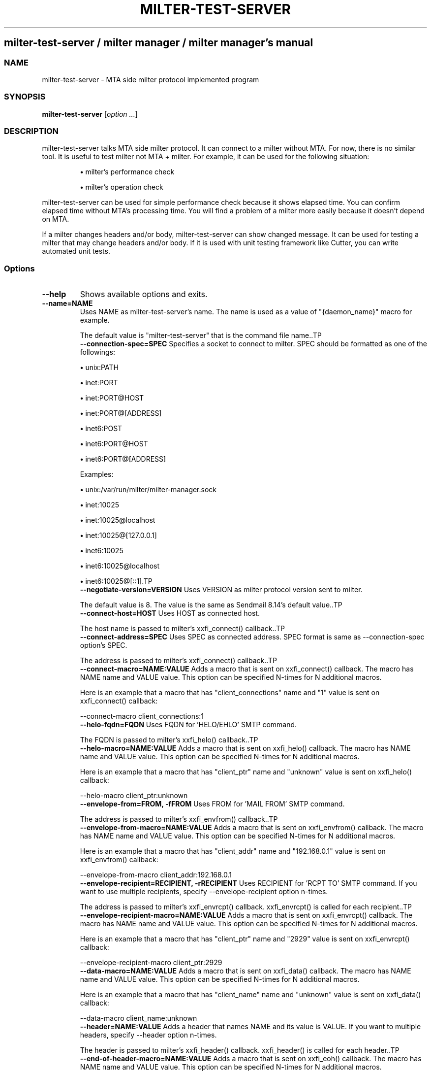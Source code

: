 .\" DO NOT MODIFY THIS FILE! it was generated by rd2
.TH MILTER-TEST-SERVER 1 "July 2013"
.SH milter\-test\-server / milter manager / milter manager's manual
.SS NAME
.PP
milter\-test\-server \- MTA side milter protocol implemented program
.SS SYNOPSIS
.PP
\&\fBmilter\-test\-server\fP [\fIoption ...\fP]
.SS DESCRIPTION
.PP
milter\-test\-server talks MTA side milter protocol. It can
connect to a milter without MTA. For now, there is no
similar tool. It is useful to test milter not MTA +
milter. For example, it can be used for the following
situation:
.IP
.B
\(bu
milter's performance check
.IP
.B
\(bu
milter's operation check
.PP
milter\-test\-server can be used for simple performance check
because it shows elapsed time. You can confirm elapsed time
without MTA's processing time. You will find a problem of a
milter more easily because it doesn't depend on MTA.
.PP
If a milter changes headers and/or body, milter\-test\-server
can show changed message. It can be used for testing a
milter that may change headers and/or body. If it is used
with unit testing framework like
Cutter, you can write
automated unit tests.
.SS Options
.TP
.fi
.B
\-\-help
Shows available options and exits.
.TP
.fi
.B
\-\-name=NAME
Uses NAME as milter\-test\-server's name. The name is used
as a value of "{daemon_name}" macro for example.

The default value is "milter\-test\-server" that is the
command file name..TP
.fi
.B
\-\-connection\-spec=SPEC
Specifies a socket to connect to milter. SPEC should be
formatted as one of the followings:

.IP
.B
\(bu
unix:PATH
.IP
.B
\(bu
inet:PORT
.IP
.B
\(bu
inet:PORT@HOST
.IP
.B
\(bu
inet:PORT@[ADDRESS]
.IP
.B
\(bu
inet6:POST
.IP
.B
\(bu
inet6:PORT@HOST
.IP
.B
\(bu
inet6:PORT@[ADDRESS]

Examples:

.IP
.B
\(bu
unix:/var/run/milter/milter\-manager.sock
.IP
.B
\(bu
inet:10025
.IP
.B
\(bu
inet:10025@localhost
.IP
.B
\(bu
inet:10025@[127.0.0.1]
.IP
.B
\(bu
inet6:10025
.IP
.B
\(bu
inet6:10025@localhost
.IP
.B
\(bu
inet6:10025@[::1].TP
.fi
.B
\-\-negotiate\-version=VERSION
Uses VERSION as milter protocol version sent to milter.

The default value is 8. The value is the same as Sendmail
8.14's default value..TP
.fi
.B
\-\-connect\-host=HOST
Uses HOST as connected host.

The host name is passed to milter's xxfi_connect() callback..TP
.fi
.B
\-\-connect\-address=SPEC
Uses SPEC as connected address. SPEC format is same as
\-\-connection\-spec option's SPEC.

The address is passed to milter's xxfi_connect() callback..TP
.fi
.B
\-\-connect\-macro=NAME:VALUE
Adds a macro that is sent on xxfi_connect() callback. The
macro has NAME name and VALUE value. This option can be
specified N\-times for N additional macros.

Here is an example that a macro that has
"client_connections" name and "1" value is sent on
xxfi_connect() callback:

.nf
\&    \-\-connect\-macro client_connections:1
.fi.TP
.fi
.B
\-\-helo\-fqdn=FQDN
Uses FQDN for 'HELO/EHLO' SMTP command.

The FQDN is passed to milter's xxfi_helo() callback..TP
.fi
.B
\-\-helo\-macro=NAME:VALUE
Adds a macro that is sent on xxfi_helo() callback. The
macro has NAME name and VALUE value. This option can be
specified N\-times for N additional macros.

Here is an example that a macro that has
"client_ptr" name and "unknown" value is sent on
xxfi_helo() callback:

.nf
\&    \-\-helo\-macro client_ptr:unknown
.fi.TP
.fi
.B
\-\-envelope\-from=FROM, \-fFROM
Uses FROM for 'MAIL FROM' SMTP command.

The address is passed to milter's xxfi_envfrom() callback..TP
.fi
.B
\-\-envelope\-from\-macro=NAME:VALUE
Adds a macro that is sent on xxfi_envfrom() callback. The
macro has NAME name and VALUE value. This option can be
specified N\-times for N additional macros.

Here is an example that a macro that has
"client_addr" name and "192.168.0.1" value is sent on
xxfi_envfrom() callback:

.nf
\&    \-\-envelope\-from\-macro client_addr:192.168.0.1
.fi.TP
.fi
.B
\-\-envelope\-recipient=RECIPIENT, \-rRECIPIENT
Uses RECIPIENT for 'RCPT TO' SMTP command. If you want
to use multiple recipients, specify \-\-envelope\-recipient
option n\-times.

The address is passed to milter's xxfi_envrcpt()
callback. xxfi_envrcpt() is called for each recipient..TP
.fi
.B
\-\-envelope\-recipient\-macro=NAME:VALUE
Adds a macro that is sent on xxfi_envrcpt() callback. The
macro has NAME name and VALUE value. This option can be
specified N\-times for N additional macros.

Here is an example that a macro that has
"client_ptr" name and "2929" value is sent on
xxfi_envrcpt() callback:

.nf
\&    \-\-envelope\-recipient\-macro client_ptr:2929
.fi.TP
.fi
.B
\-\-data\-macro=NAME:VALUE
Adds a macro that is sent on xxfi_data() callback. The
macro has NAME name and VALUE value. This option can be
specified N\-times for N additional macros.

Here is an example that a macro that has
"client_name" name and "unknown" value is sent on
xxfi_data() callback:

.nf
\&    \-\-data\-macro client_name:unknown
.fi.TP
.fi
.B
\-\-header=NAME:VALUE
Adds a header that names NAME and its value is VALUE. If
you want to multiple headers, specify \-\-header option
n\-times.

The header is passed to milter's xxfi_header() callback.
xxfi_header() is called for each header..TP
.fi
.B
\-\-end\-of\-header\-macro=NAME:VALUE
Adds a macro that is sent on xxfi_eoh() callback. The
macro has NAME name and VALUE value. This option can be
specified N\-times for N additional macros.

Here is an example that a macro that has
"n_headers" name and "100" value is sent on
xxfi_eoh() callback:

.nf
\&    \-\-end\-of\-header\-macro n_headers:100
.fi.TP
.fi
.B
\-\-body=CHUNK
Adds CHUNK as body chunk. If you want to multiple
chunks, specify \-\-body option n\-times.

The chunk is passed to milter's xxfi_body()
callback. xxfi_body() is called for each chunk..TP
.fi
.B
\-\-end\-of\-message\-macro=NAME:VALUE
Adds a macro that is sent on xxfi_eom() callback. The
macro has NAME name and VALUE value. This option can be
specified N\-times for N additional macros.

Here is an example that a macro that has
"elapsed" name and "0.29" value is sent on
xxfi_eom() callback:

.nf
\&    \-\-end\-of\-message\-macro elapsed:0.29
.fi.TP
.fi
.B
\-\-unknown=COMMAND
Uses COMMAND as unknown SMTP command.

The command is passed to milter's xxfi_unknown()
callback. xxfi_unknown() is called between
xxfi_envrcpt() and xxfi_data()..TP
.fi
.B
\-\-authenticated\-name=NAME
Uses NAME as an authorized user name on SMTP
Auth. It corresponds to SASL login name. NAME is
passed as a value of \&\fB{auth_authen}\fP on MAIL FROM.
.TP
.fi
.B
\-\-authenticated\-type=TYPE
Uses TYPE as an authorized type on SMTP Auth. It
corresponds to SASL login method. TYPE is passed
as a value of \&\fB{auth_type}\fP on MAIL FROM.
.TP
.fi
.B
\-\-authenticated\-author=AUTHOR
Uses AUTHOR as an authorized sender on SMTP
Auth. It corresponds to SASL sender. AUTHOR is
passed as a value of \&\fB{auth_author}\fP on MAIL FROM.
.TP
.fi
.B
\-\-mail\-file=PATH
Uses file exists at PATH as mail content. If the file
has 'From:' and/or 'To:', they are used for from and/or
recipient addresses.
.TP
.fi
.B
\-\-output\-message
Shows a message applied a milter. If you want to
check milter's operation that may change header and/or
body, specify this option.
.TP
.fi
.B
\-\-color=[yes|true|no|false|auto]
Shows a messaged applied a milter with colorization if
\-\-color, \-\-color=yes or \-\-color=true is specified. If
\-\-color=auto is specified, colorization is enabled on
terminal environment.

The default is off..TP
.fi
.B
\-\-connection\-timeout=SECONDS
Specifies timeout on connecting to a milter.
An error is occurred when a connection can't be
established in SECONDS seconds.

The default is 300 seconds. (5 minutes).TP
.fi
.B
\-\-reading\-timeout=SECONDS
Specifies timeout on reading a response from a milter.
An error is occurred when the milter doesn't respond to a
request in SECONDS seconds.

The default is 10 seconds..TP
.fi
.B
\-\-writing\-timeout=SECONDS
Specifies timeout on writing a request to a milter.
An error is occurred when request to the milter isn't
completed in SECONDS seconds.

The default is 10 seconds..TP
.fi
.B
\-\-end\-of\-message\-timeout=SECONDS
Specifies timeout on reading a response of
end\-of\-message command from a milter.
An error is occurred when the milter doesn't complete its
response to the end\-of\-message command in SECONDS
seconds.

The default is 300 seconds. (5 minutes).TP
.fi
.B
\-\-threads=N
Use N threads to request a milter.

The default is 0. (main thread only).TP
.fi
.B
\-\-verbose
Logs verbosely.

"MILTER_LOG_LEVEL=all" environment variable configuration
has the same effect..TP
.fi
.B
\-\-version
Shows version and exits.
.SS EXIT STATUS
.PP
The exit status is 0 if milter session is started and non 0
otherwise. milter session can't be started when connection
spec is invalid format or milter\-test\-server can't connect
to a milter.
.SS EXAMPLE
.PP
The following example talks with a milter that works on host
192.168.1.29 and is listened at 10025 port.
.nf
\&    % milter\-test\-server \-s inet:10025@192.168.1.29
.fi
.SS SEE ALSO
.PP
milter\-test\-client.rd(1),
milter\-performance\-check.rd(1)

